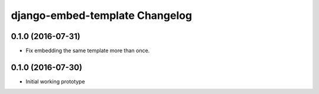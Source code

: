 django-embed-template Changelog
===============================

0.1.0 (2016-07-31)
------------------

- Fix embedding the same template more than once.

0.1.0 (2016-07-30)
------------------

- Initial working prototype
